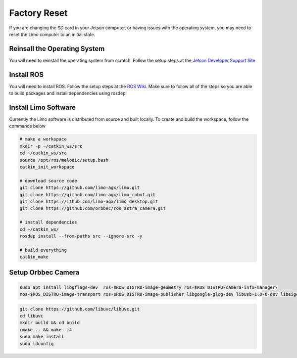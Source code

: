 Factory Reset
=============

If you are changing the SD card in your Jetson computer, or having issues with the operating system, you may need to reset the Limo computer to an initial state.

Reinsall the Operating System
-----------------------------

You will need to reinstall the operating system from scratch.  Follow the setup steps at the `Jetson Developer Support Site <https://developer.nvidia.com/embedded/learn/get-started-jetson-nano-devkit>`_


Install ROS
-----------

You will need to install ROS.  Follow the setup steps at the `ROS Wiki <http://wiki.ros.org/melodic/Installation/Ubuntu>`_.  Make sure to follow all of the steps so you are able to build packages and install dependencies using rosdep

Install Limo Software
-----------------------

Currently the Limo software is distributed from source and built locally.  To create and build the workspace, follow the commands below

.. code-block:: bash

    # make a workspace
    mkdir -p ~/catkin_ws/src
    cd ~/catkin_ws/src
    source /opt/ros/melodic/setup.bash
    catkin_init_workspace

    # download source code
    git clone https://github.com/limo-agx/limo.git
    git clone https://github.com/limo-agx/limo_robot.git
    git clone https://ithub.com/limo-agx/limo_desktop.git
    git clone https://github.com/orbbec/ros_astra_camera.git

    # install dependencies
    cd ~/catkin_ws/
    rosdep install --from-paths src --ignore-src -y

    # build everything
    catkin_make

Setup Orbbec Camera
-------------------

.. code-block:: bash

    sudo apt install libgflags-dev  ros-$ROS_DISTRO-image-geometry ros-$ROS_DISTRO-camera-info-manager\
    ros-$ROS_DISTRO-image-transport ros-$ROS_DISTRO-image-publisher libgoogle-glog-dev libusb-1.0-0-dev libeigen3-dev

.. code-block:: bash

    git clone https://github.com/libuvc/libuvc.git
    cd libuvc
    mkdir build && cd build
    cmake .. && make -j4
    sudo make install
    sudo ldconfig

